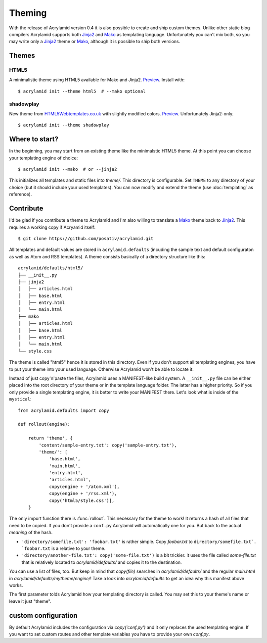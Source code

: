 Theming
=======

With the release of Acrylamid version 0.4 it is also possible to create and
ship custom themes. Unlike other static blog compilers Acrylamid supports both
Jinja2_ and Mako_ as templating language. Unfortunately you can't mix both, so
you may write only a Jinja2_ theme or Mako_, although it is possible to ship
both versions.

Themes
------

HTML5
^^^^^

A minimalistic theme using HTML5 available for Mako and Jinja2.
`Preview <http://posativ.org/acrylamid/_static/html5.png>`__. Install with::

    $ acrylamid init --theme html5  # --mako optional

shadowplay
^^^^^^^^^^

New theme from `HTML5Webtemplates.co.uk
<http://www.html5webtemplates.co.uk/templates/shadowplay_2/index.html>`_ with
slightly modified colors. `Preview
<http://posativ.org/acrylamid/_static/shadowplay.png>`__. Unfortunately
Jinja2-only.

::

    $ acrylamid init --theme shadowplay

Where to start?
---------------

In the beginning, you may start from an existing theme like the minimalstic
HTML5 theme. At this point you can choose your templating engine of choice::

    $ acrylamid init --mako  # or --jinja2

This initializes all templates and static files into `theme/`. This directory
is configurable. Set ``THEME`` to any directory of your choice (but it should
include your used templates). You can now modify and extend the theme (use
:doc:`templating` as reference).


Contribute
----------

I'd be glad if you contribute a theme to Acrylamid and I'm also willing to
translate a Mako_ theme back to Jinja2_. This requires a working copy if
Acryamid itself::

    $ git clone https://github.com/posativ/acrylamid.git

All templates and default values are stored in ``acrylamid.defaults``
(incuding the sample text and default configuraton as well as Atom and RSS
templates). A theme consists basically of a directory structure like this::

    acrylamid/defaults/html5/
    ├── __init__.py
    ├── jinja2
    │   ├── articles.html
    │   ├── base.html
    │   ├── entry.html
    │   └── main.html
    ├── mako
    │   ├── articles.html
    │   ├── base.html
    │   ├── entry.html
    │   └── main.html
    └── style.css

The theme is called "html5" hence it is stored in this directory. Even if you
don't support all templating engines, you have to put your theme into your
used language. Otherwise Acrylamid won't be able to locate it.

Instead of just copy'n'paste the files, Acrylamid uses a MANIFEST-like build
system. A ``__init__.py`` file can be either placed into the root directory of
your theme or in the template language folder. The latter has a higher
priority. So if you only provide a single templating engine, it is better to
write your MANIFEST there. Let's look what is inside of the ``mystical``::

    from acrylamid.defaults import copy

    def rollout(engine):

        return 'theme', {
            'content/sample-entry.txt': copy('sample-entry.txt'),
            'theme/': [
                'base.html',
                'main.html',
                'entry.html',
                'articles.html',
                copy(engine + '/atom.xml'),
                copy(engine + '/rss.xml'),
                copy('html5/style.css')],
        }

The only import function there is :func:`rollout`. This necessary for the
theme to work! It returns a hash of all files that need to be copied. If you
don't provide a ``conf.py`` Acrylamid will automatically one for you. But back
to the actual *meaning* of the hash.

- ``'directory/somefile.txt': 'foobar.txt'`` is rather simple. Copy `foobar.txt`
  to ``directory/somefile.txt`. `foobar.txt`` is a relative to your theme.

- ``'directory/another-file.txt': copy('some-file.txt')`` is a bit trickier. It
  uses the file called `some-file.txt` that is relatively located to
  `acrylamid/defaults/` and copies it to the destination.

You can use a list of files, too. But keep in mind that `copy(file)` searches
in `acrylamid/defaults/` and the regular `main.html` in
`acrylamid/defaults/mytheme/engine/`! Take a look into `acrylamid/defaults` to
get an idea why this manifest above works.

The first parameter tolds Acrylamid how your templating directory is called.
You may set this to your theme's name or leave it just "theme".


custom configuration
--------------------

By default Acrylamid includes the configuration via `copy('conf.py')` and it
only replaces the used templating engine. If you want to set custom routes and
other template variables you have to provide your own `conf.py`.

.. _Jinja2: http://jinja.pocoo.org/
.. _Mako: http://makotemplates.org/
